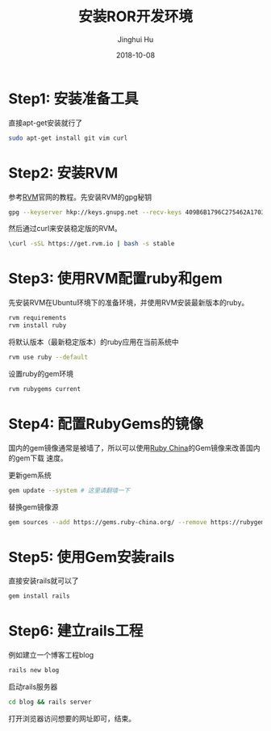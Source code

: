 #+TITLE: 安装ROR开发环境
#+AUTHOR: Jinghui Hu
#+EMAIL: hujinghui@buaa.edu.cn
#+DATE: 2018-10-08


* Step1: 安装准备工具
  直接apt-get安装就行了
  #+BEGIN_SRC sh
  sudo apt-get install git vim curl
  #+END_SRC


* Step2: 安装RVM
  参考[[https://rvm.io][RVM]]官网的教程。先安装RVM的gpg秘钥
  #+BEGIN_SRC sh
  gpg --keyserver hkp://keys.gnupg.net --recv-keys 409B6B1796C275462A1703113804BB82D39DC0E3
  #+END_SRC

  然后通过curl来安装稳定版的RVM。
  #+BEGIN_SRC sh
  \curl -sSL https://get.rvm.io | bash -s stable
  #+END_SRC


* Step3: 使用RVM配置ruby和gem
  先安装RVM在Ubuntu环境下的准备环境，并使用RVM安装最新版本的ruby。
  #+BEGIN_SRC sh
  rvm requirements
  rvm install ruby
  #+END_SRC

  将默认版本（最新稳定版本）的ruby应用在当前系统中
  #+BEGIN_SRC sh
  rvm use ruby --default
  #+END_SRC

  设置ruby的gem环境
  #+BEGIN_SRC sh
  rvm rubygems current
  #+END_SRC


* Step4: 配置RubyGems的镜像
  国内的gem镜像通常是被墙了，所以可以使用[[http://gems.ruby-china.org/][Ruby China]]的Gem镜像来改善国内的gem下载
  速度。

  更新gem系统
  #+BEGIN_SRC sh
  gem update --system # 这里请翻墙一下  
  #+END_SRC

  替换gem镜像源
  #+BEGIN_SRC sh
  gem sources --add https://gems.ruby-china.org/ --remove https://rubygems.org/
  #+END_SRC


* Step5: 使用Gem安装rails
  直接安装rails就可以了 
  #+BEGIN_SRC sh
  gem install rails
  #+END_SRC



* Step6: 建立rails工程
  例如建立一个博客工程blog
  #+BEGIN_SRC sh
  rails new blog
  #+END_SRC

  启动rails服务器
  #+BEGIN_SRC sh
  cd blog && rails server
  #+END_SRC

打开浏览器访问想要的网址即可，结束。
